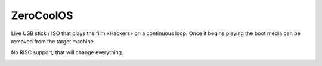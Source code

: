 ZeroCoolOS
==========

Live USB stick / ISO that plays the film «Hackers» on a continuous loop. Once
it begins playing the boot media can be removed from the target machine.

No RISC support; that will change everything.

.. image:: https://raw.githubusercontent.com/lamby/ZeroCoolOS/master/ZeroCoolOS.jpg
   :width: 100%
   :align: center
